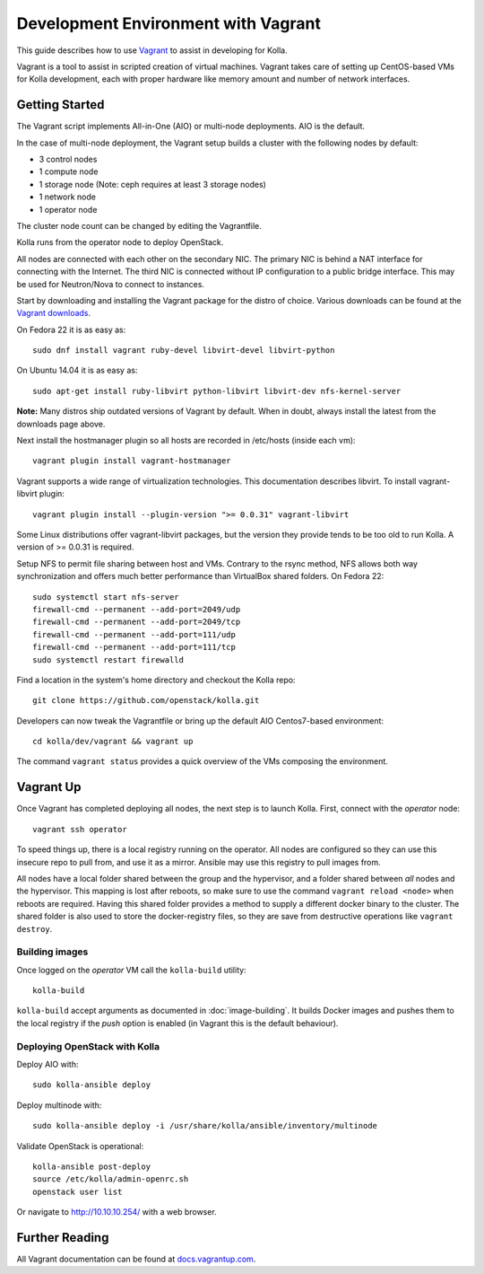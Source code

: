 Development Environment with Vagrant
====================================

This guide describes how to use `Vagrant <http://vagrantup.com>`__ to
assist in developing for Kolla.

Vagrant is a tool to assist in scripted creation of virtual machines. Vagrant
takes care of setting up CentOS-based VMs for Kolla development, each with
proper hardware like memory amount and number of network interfaces.

Getting Started
---------------

The Vagrant script implements All-in-One (AIO) or multi-node deployments. AIO
is the default.

In the case of multi-node deployment, the Vagrant setup builds a cluster with
the following nodes by default:

-  3 control nodes
-  1 compute node
-  1 storage node (Note: ceph requires at least 3 storage nodes)
-  1 network node
-  1 operator node

The cluster node count can be changed by editing the Vagrantfile.

Kolla runs from the operator node to deploy OpenStack.

All nodes are connected with each other on the secondary NIC. The
primary NIC is behind a NAT interface for connecting with the Internet.
The third NIC is connected without IP configuration to a public bridge
interface. This may be used for Neutron/Nova to connect to instances.

Start by downloading and installing the Vagrant package for the distro of
choice. Various downloads can be found at the `Vagrant downloads
<https://www.vagrantup.com/downloads.html>`__.

On Fedora 22 it is as easy as::

    sudo dnf install vagrant ruby-devel libvirt-devel libvirt-python

On Ubuntu 14.04 it is as easy as::

    sudo apt-get install ruby-libvirt python-libvirt libvirt-dev nfs-kernel-server

**Note:** Many distros ship outdated versions of Vagrant by default. When in
doubt, always install the latest from the downloads page above.

Next install the hostmanager plugin so all hosts are recorded in /etc/hosts
(inside each vm)::

    vagrant plugin install vagrant-hostmanager

Vagrant supports a wide range of virtualization technologies. This
documentation describes libvirt. To install vagrant-libvirt plugin::

    vagrant plugin install --plugin-version ">= 0.0.31" vagrant-libvirt

Some Linux distributions offer vagrant-libvirt packages, but the version they
provide tends to be too old to run Kolla. A version of >= 0.0.31 is required.

Setup NFS to permit file sharing between host and VMs. Contrary to the rsync
method, NFS allows both way synchronization and offers much better performance
than VirtualBox shared folders. On Fedora 22::

    sudo systemctl start nfs-server
    firewall-cmd --permanent --add-port=2049/udp
    firewall-cmd --permanent --add-port=2049/tcp
    firewall-cmd --permanent --add-port=111/udp
    firewall-cmd --permanent --add-port=111/tcp
    sudo systemctl restart firewalld

Find a location in the system's home directory and checkout the Kolla repo::

    git clone https://github.com/openstack/kolla.git

Developers can now tweak the Vagrantfile or bring up the default AIO
Centos7-based environment::

    cd kolla/dev/vagrant && vagrant up

The command ``vagrant status`` provides a quick overview of the VMs composing
the environment.

Vagrant Up
----------

Once Vagrant has completed deploying all nodes, the next step is to launch
Kolla. First, connect with the *operator* node::

    vagrant ssh operator

To speed things up, there is a local registry running on the operator.  All
nodes are configured so they can use this insecure repo to pull from, and use
it as a mirror. Ansible may use this registry to pull images from.

All nodes have a local folder shared between the group and the hypervisor, and
a folder shared between *all* nodes and the hypervisor.  This mapping is lost
after reboots, so make sure to use the command ``vagrant reload <node>`` when
reboots are required. Having this shared folder provides a method to supply
a different docker binary to the cluster. The shared folder is also used to
store the docker-registry files, so they are save from destructive operations
like ``vagrant destroy``.


Building images
^^^^^^^^^^^^^^^

Once logged on the *operator* VM call the ``kolla-build`` utility::

    kolla-build

``kolla-build`` accept arguments as documented in :doc:`image-building`. It
builds Docker images and pushes them to the local registry if the *push*
option is enabled (in Vagrant this is the default behaviour).



Deploying OpenStack with Kolla
^^^^^^^^^^^^^^^^^^^^^^^^^^^^^^

Deploy AIO with::

    sudo kolla-ansible deploy

Deploy multinode with::

    sudo kolla-ansible deploy -i /usr/share/kolla/ansible/inventory/multinode

Validate OpenStack is operational::

    kolla-ansible post-deploy
    source /etc/kolla/admin-openrc.sh
    openstack user list

Or navigate to http://10.10.10.254/ with a web browser.


Further Reading
---------------

All Vagrant documentation can be found at
`docs.vagrantup.com <http://docs.vagrantup.com>`__.

